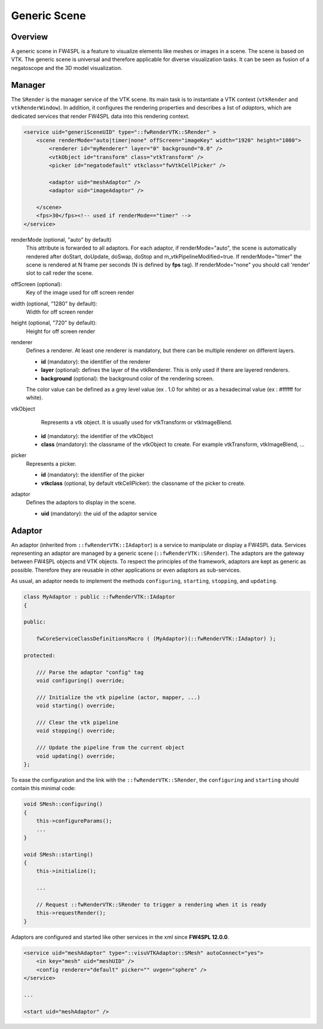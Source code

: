 .. _generic_scene:

Generic Scene
==============

Overview
------------------------

A generic scene in FW4SPL is a feature to visualize elements like meshes or images in a scene.
The scene is based on VTK. The generic scene is universal and therefore applicable for diverse visualization tasks.
It can be seen as fusion of a negatoscope and the 3D model visualization.

Manager
------------------------

The ``SRender`` is the manager service of the VTK scene. Its main task is to instantiate a VTK context (``vtkRender`` and ``vtkRenderWindow``). 
In addition, it configures the rendering properties and describes a list of *adaptors*, which are dedicated services that render FW4SPL data into this rendering context.

.. code-block:: xml

    <service uid="generiSceneUID" type="::fwRenderVTK::SRender" >
        <scene renderMode="auto|timer|none" offScreen="imageKey" width="1920" height="1080">
            <renderer id="myRenderer" layer="0" background="0.0" />
            <vtkObject id="transform" class="vtkTransform" />
            <picker id="negatodefault" vtkclass="fwVtkCellPicker" />
            
            <adaptor uid="meshAdaptor" />
            <adaptor uid="imageAdaptor" />

        </scene>
        <fps>30</fps><!-- used if renderMode=="timer" -->
    </service>


renderMode (optional, "auto" by default)
    This attribute is forwarded to all adaptors. For each adaptor, if renderMode="auto",  the scene is automatically
    rendered after doStart, doUpdate, doSwap, doStop and m_vtkPipelineModified=true. If renderMode="timer" the scene is
    rendered at N frame per seconds (N is defined by **fps** tag). If renderMode="none" you should call 'render' slot to
    call reder the scene.

offScreen (optional):
    Key of the image used for off screen render

width (optional, "1280" by default):
    Width for off screen render

height (optional, "720" by default):
    Height for off screen render

renderer
    Defines a renderer. At least one renderer is mandatory, but there can be multiple renderer on different layers.

    - **id** (mandatory): the identifier of the renderer
    - **layer** (optional): defines the layer of the vtkRenderer. This is only used if there are layered renderers.
    - **background** (optional): the background color of the rendering screen.

    The color value can be defined as a grey level value (ex . 1.0 for white) or as a hexadecimal value (ex : \#ffffff for white).

vtkObject
    Represents a vtk object. It is usually used for vtkTransform or vtkImageBlend.

   - **id** (mandatory): the identifier of the vtkObject
   - **class** (mandatory): the classname of the vtkObject to create. For example vtkTransform, vtkImageBlend, ...

picker
    Represents a picker.

    - **id** (mandatory): the identifier of the picker
    - **vtkclass** (optional, by default vtkCellPicker): the classname of the picker to create.

adaptor
    Defines the adaptors to display in the scene.
    
    - **uid** (mandatory): the uid of the adaptor service
    
Adaptor
-------------

An adaptor (inherited from ``::fwRenderVTK::IAdaptor``) is a service to manipulate or display a FW4SPL data.
Services representing an adaptor are managed by a generic scene (``::fwRenderVTK::SRender``).
The adaptors are the gateway between FW4SPL objects and VTK objects.
To respect the principles of the framework, adaptors are kept as generic as possible.
Therefore they are reusable in other applications or even adaptors as sub-services.

As usual, an adaptor needs to implement the methods ``configuring``, ``starting``, ``stopping``, and ``updating``.


.. code-block:: cpp

    class MyAdaptor : public ::fwRenderVTK::IAdaptor
    {

    public:

        fwCoreServiceClassDefinitionsMacro ( (MyAdaptor)(::fwRenderVTK::IAdaptor) );

    protected:

        /// Parse the adaptor "config" tag
        void configuring() override;

        /// Initialize the vtk pipeline (actor, mapper, ...)
        void starting() override;

        /// Clear the vtk pipeline
        void stopping() override;

        /// Update the pipeline from the current object
        void updating() override;
    };

To ease the configuration and the link with the ``::fwRenderVTK::SRender``, the ``configuring`` and ``starting`` 
should contain this minimal code:

.. code-block:: cpp

    void SMesh::configuring()
    {
        this->configureParams();
        ...
    }

    void SMesh::starting()
    {
        this->initialize();
        
        ...

        // Request ::fwRenderVTK::SRender to trigger a rendering when it is ready
        this->requestRender();
    }


Adaptors are configured and started like other services in the xml since **FW4SPL 12.0.0**.
   
.. code-block:: xml

    <service uid="meshAdaptor" type="::visuVTKAdaptor::SMesh" autoConnect="yes">
        <in key="mesh" uid="meshUID" />
        <config renderer="default" picker="" uvgen="sphere" />
    </service>
    
    ...
    
    <start uid="meshAdaptor" />

